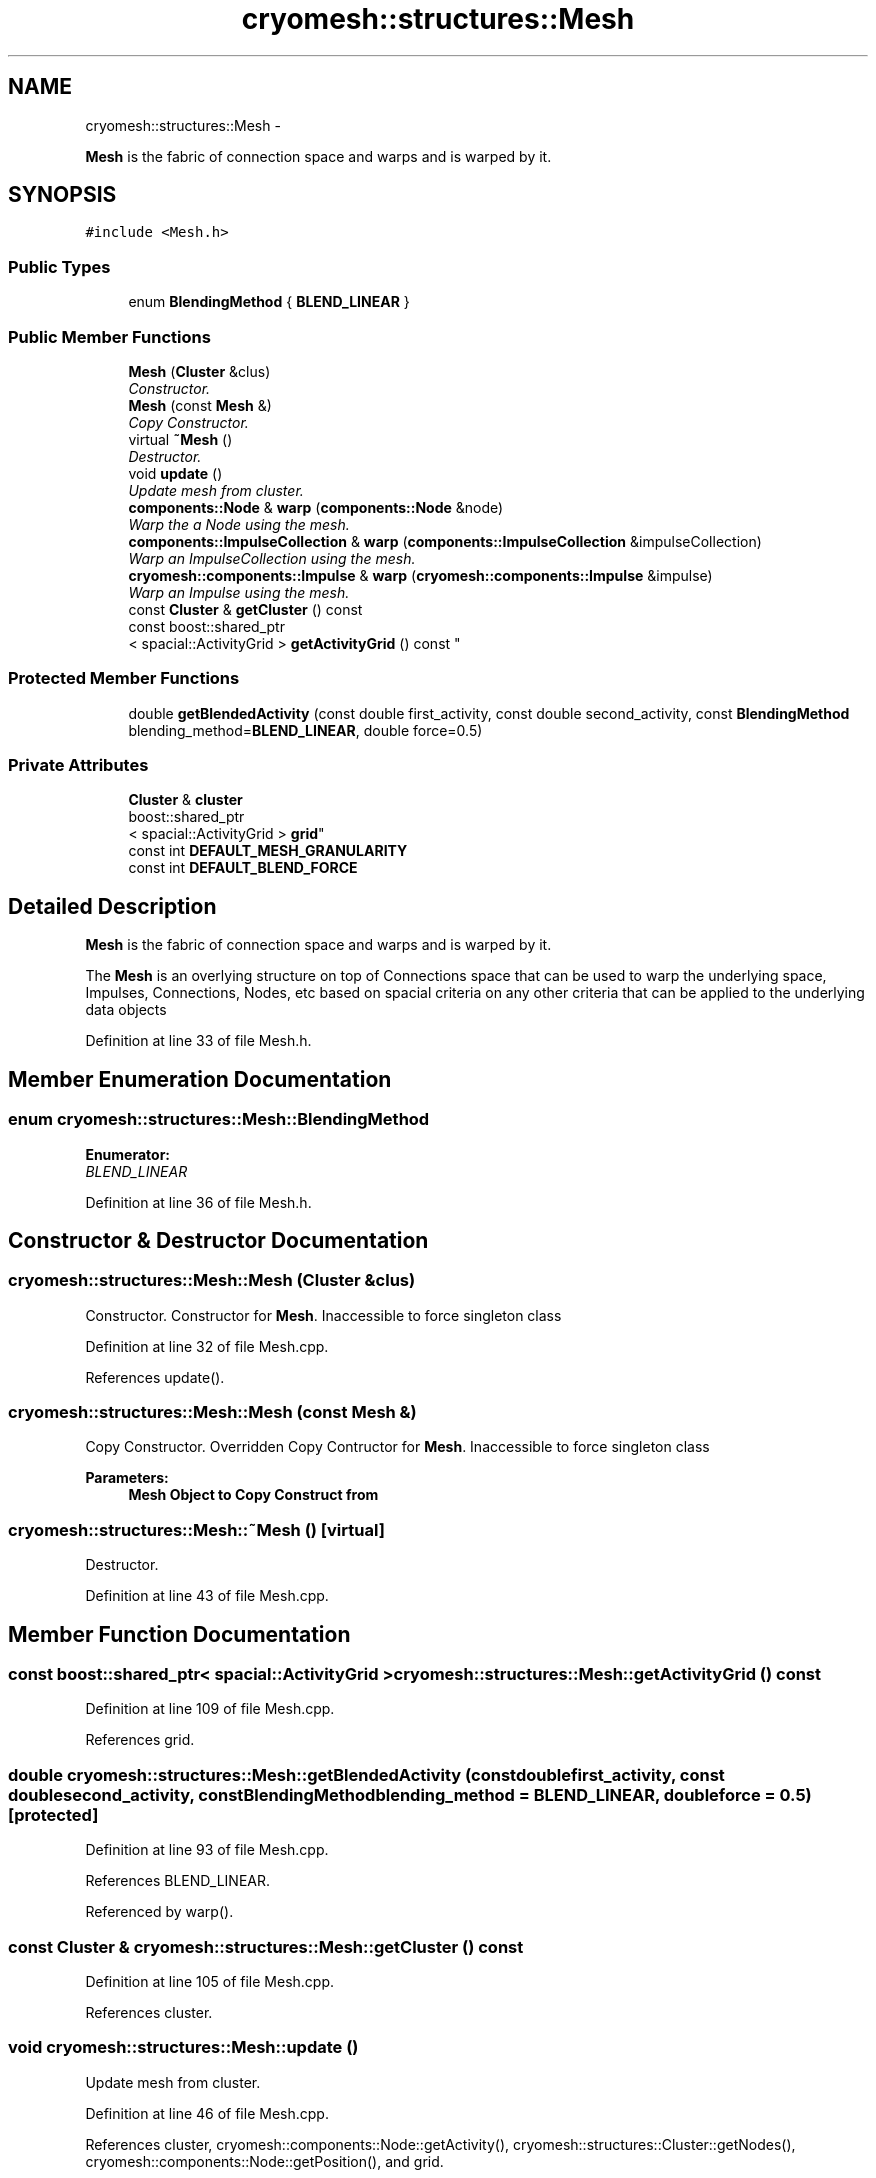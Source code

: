 .TH "cryomesh::structures::Mesh" 3 "Tue Mar 6 2012" "cryomesh" \" -*- nroff -*-
.ad l
.nh
.SH NAME
cryomesh::structures::Mesh \- 
.PP
\fBMesh\fP is the fabric of connection space and warps and is warped by it\&.  

.SH SYNOPSIS
.br
.PP
.PP
\fC#include <Mesh\&.h>\fP
.SS "Public Types"

.in +1c
.ti -1c
.RI "enum \fBBlendingMethod\fP { \fBBLEND_LINEAR\fP }"
.br
.in -1c
.SS "Public Member Functions"

.in +1c
.ti -1c
.RI "\fBMesh\fP (\fBCluster\fP &clus)"
.br
.RI "\fIConstructor\&. \fP"
.ti -1c
.RI "\fBMesh\fP (const \fBMesh\fP &)"
.br
.RI "\fICopy Constructor\&. \fP"
.ti -1c
.RI "virtual \fB~Mesh\fP ()"
.br
.RI "\fIDestructor\&. \fP"
.ti -1c
.RI "void \fBupdate\fP ()"
.br
.RI "\fIUpdate mesh from cluster\&. \fP"
.ti -1c
.RI "\fBcomponents::Node\fP & \fBwarp\fP (\fBcomponents::Node\fP &node)"
.br
.RI "\fIWarp the a Node using the mesh\&. \fP"
.ti -1c
.RI "\fBcomponents::ImpulseCollection\fP & \fBwarp\fP (\fBcomponents::ImpulseCollection\fP &impulseCollection)"
.br
.RI "\fIWarp an ImpulseCollection using the mesh\&. \fP"
.ti -1c
.RI "\fBcryomesh::components::Impulse\fP & \fBwarp\fP (\fBcryomesh::components::Impulse\fP &impulse)"
.br
.RI "\fIWarp an Impulse using the mesh\&. \fP"
.ti -1c
.RI "const \fBCluster\fP & \fBgetCluster\fP () const "
.br
.ti -1c
.RI "const boost::shared_ptr
.br
< spacial::ActivityGrid > \fBgetActivityGrid\fP () const "
.br
.in -1c
.SS "Protected Member Functions"

.in +1c
.ti -1c
.RI "double \fBgetBlendedActivity\fP (const double first_activity, const double second_activity, const \fBBlendingMethod\fP blending_method=\fBBLEND_LINEAR\fP, double force=0\&.5)"
.br
.in -1c
.SS "Private Attributes"

.in +1c
.ti -1c
.RI "\fBCluster\fP & \fBcluster\fP"
.br
.ti -1c
.RI "boost::shared_ptr
.br
< spacial::ActivityGrid > \fBgrid\fP"
.br
.ti -1c
.RI "const int \fBDEFAULT_MESH_GRANULARITY\fP"
.br
.ti -1c
.RI "const int \fBDEFAULT_BLEND_FORCE\fP"
.br
.in -1c
.SH "Detailed Description"
.PP 
\fBMesh\fP is the fabric of connection space and warps and is warped by it\&. 

The \fBMesh\fP is an overlying structure on top of Connections space that can be used to warp the underlying space, Impulses, Connections, Nodes, etc based on spacial criteria on any other criteria that can be applied to the underlying data objects 
.PP
Definition at line 33 of file Mesh\&.h\&.
.SH "Member Enumeration Documentation"
.PP 
.SS "enum \fBcryomesh::structures::Mesh::BlendingMethod\fP"
.PP
\fBEnumerator: \fP
.in +1c
.TP
\fB\fIBLEND_LINEAR \fP\fP

.PP
Definition at line 36 of file Mesh\&.h\&.
.SH "Constructor & Destructor Documentation"
.PP 
.SS "\fBcryomesh::structures::Mesh::Mesh\fP (\fBCluster\fP &clus)"
.PP
Constructor\&. Constructor for \fBMesh\fP\&. Inaccessible to force singleton class 
.PP
Definition at line 32 of file Mesh\&.cpp\&.
.PP
References update()\&.
.SS "\fBcryomesh::structures::Mesh::Mesh\fP (const \fBMesh\fP &)"
.PP
Copy Constructor\&. Overridden Copy Contructor for \fBMesh\fP\&. Inaccessible to force singleton class
.PP
\fBParameters:\fP
.RS 4
\fI\fBMesh\fP\fP Object to Copy Construct from 
.RE
.PP

.SS "\fBcryomesh::structures::Mesh::~Mesh\fP ()\fC [virtual]\fP"
.PP
Destructor\&. 
.PP
Definition at line 43 of file Mesh\&.cpp\&.
.SH "Member Function Documentation"
.PP 
.SS "const boost::shared_ptr< spacial::ActivityGrid > \fBcryomesh::structures::Mesh::getActivityGrid\fP () const"
.PP
Definition at line 109 of file Mesh\&.cpp\&.
.PP
References grid\&.
.SS "double \fBcryomesh::structures::Mesh::getBlendedActivity\fP (const doublefirst_activity, const doublesecond_activity, const \fBBlendingMethod\fPblending_method = \fC\fBBLEND_LINEAR\fP\fP, doubleforce = \fC0\&.5\fP)\fC [protected]\fP"
.PP
Definition at line 93 of file Mesh\&.cpp\&.
.PP
References BLEND_LINEAR\&.
.PP
Referenced by warp()\&.
.SS "const \fBCluster\fP & \fBcryomesh::structures::Mesh::getCluster\fP () const"
.PP
Definition at line 105 of file Mesh\&.cpp\&.
.PP
References cluster\&.
.SS "void \fBcryomesh::structures::Mesh::update\fP ()"
.PP
Update mesh from cluster\&. 
.PP
Definition at line 46 of file Mesh\&.cpp\&.
.PP
References cluster, cryomesh::components::Node::getActivity(), cryomesh::structures::Cluster::getNodes(), cryomesh::components::Node::getPosition(), and grid\&.
.PP
Referenced by Mesh()\&.
.SS "\fBNode\fP & \fBcryomesh::structures::Mesh::warp\fP (\fBcomponents::Node\fP &node)"
.PP
Warp the a Node using the mesh\&. This function will use any values of the node, such as position in space for example, to apply a warp to the node\&. In practice this might be to suppress or increase the activity threshold, or to scale the activites at that node in some way\&. Note that this is an permanent change, ie, the node is warped 'in place'
.PP
\fBParameters:\fP
.RS 4
\fINode\fP & node The node to be warped
.RE
.PP
\fBReturns:\fP
.RS 4
Node & The warped node 
.RE
.PP

.PP
Definition at line 71 of file Mesh\&.cpp\&.
.PP
References BLEND_LINEAR, DEFAULT_BLEND_FORCE, cryomesh::components::Node::getActivity(), getBlendedActivity(), cryomesh::components::Node::getPosition(), grid, and cryomesh::components::Node::setActivity()\&.
.SS "\fBImpulseCollection\fP & \fBcryomesh::structures::Mesh::warp\fP (\fBcomponents::ImpulseCollection\fP &impulseCollection)"
.PP
Warp an ImpulseCollection using the mesh\&. \fBParameters:\fP
.RS 4
\fIImpulseCollection\fP & ImpulseCollection
.RE
.PP
\fBReturns:\fP
.RS 4
ImpulseCollection & The warped collection 
.RE
.PP

.PP
Definition at line 81 of file Mesh\&.cpp\&.
.SS "\fBImpulse\fP & \fBcryomesh::structures::Mesh::warp\fP (\fBcryomesh::components::Impulse\fP &impulse)"
.PP
Warp an Impulse using the mesh\&. \fBParameters:\fP
.RS 4
\fIImpulse\fP & Impulse
.RE
.PP
\fBReturns:\fP
.RS 4
Impulse & The warped Impulse 
.RE
.PP

.PP
Definition at line 87 of file Mesh\&.cpp\&.
.SH "Member Data Documentation"
.PP 
.SS "\fBCluster\fP& \fBcryomesh::structures::Mesh::cluster\fP\fC [private]\fP"
.PP
Definition at line 110 of file Mesh\&.h\&.
.PP
Referenced by getCluster(), and update()\&.
.SS "const int \fBcryomesh::structures::Mesh::DEFAULT_BLEND_FORCE\fP\fC [private]\fP"
.PP
Definition at line 113 of file Mesh\&.h\&.
.PP
Referenced by warp()\&.
.SS "const int \fBcryomesh::structures::Mesh::DEFAULT_MESH_GRANULARITY\fP\fC [private]\fP"
.PP
Definition at line 112 of file Mesh\&.h\&.
.SS "boost::shared_ptr<spacial::ActivityGrid> \fBcryomesh::structures::Mesh::grid\fP\fC [private]\fP"
.PP
Definition at line 111 of file Mesh\&.h\&.
.PP
Referenced by getActivityGrid(), update(), and warp()\&.

.SH "Author"
.PP 
Generated automatically by Doxygen for cryomesh from the source code\&.
